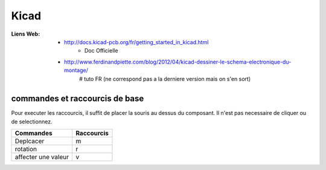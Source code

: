 =====
Kicad
=====

:Liens Web:
            * http://docs.kicad-pcb.org/fr/getting_started_in_kicad.html
                * Doc Officielle
            * http://www.ferdinandpiette.com/blog/2012/04/kicad-dessiner-le-schema-electronique-du-montage/
                # tuto FR (ne correspond pas a la derniere version mais on s'en sort)

commandes et raccourcis de base
===============================

Pour executer les raccourcis, il suffit de placer la souris au dessus du composant.
Il n'est pas necessaire de cliquer ou de selectionnez.

+---------------------+------------+
| Commandes           | Raccourcis |
+=====================+============+
| Deplcacer           |     m      |
+---------------------+------------+
| rotation            |     r      |
+---------------------+------------+
| affecter une valeur |     v      |
+---------------------+------------+
    